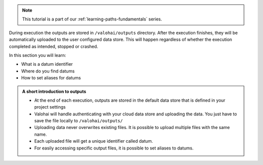 
.. admonition:: Note
    :class: seealso

    This tutorial is a part of our :ref:`learning-paths-fundamentals` series.
..

During execution the outputs are stored in ``/valohai/outputs`` directory. After the execution finishes, they will be automatically uploaded to the user configured data store. This will happen regardless of whether the execution completed as intended, stopped or crashed.

In this section you will learn:

- What is a datum identifier
- Where do you find datums
- How to set aliases for datums

.. admonition:: A short introduction to outputs
    :class: tip

    * At the end of each execution, outputs are stored in the default data store that is defined in your project settings
    * Valohai will handle authenticating with your cloud data store and uploading the data. You just have to save the file locally to ``/valohai/outputs/``
    * Uploading data never overwrites existing files. It is possible to upload multiple files with the same name. 
    * Each uploaded file will get a unique identifier called datum.
    * For easily accessing specific output files, it is possible to set aliases to datums. 

..
